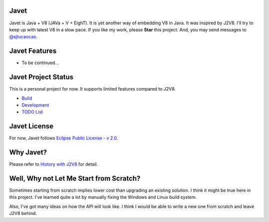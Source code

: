 Javet
=====

Javet is Java + V8 (JAVa + V + EighT). It is yet another way of embedding V8 in Java. It was inspired by J2V8. I'll try to keep up with latest V8 in a slow pace. If you like my work, please **Star** this project. And, you may send messages to `@sjtucaocao <https://twitter.com/sjtucaocao>`_.

Javet Features
==============

* To be continued...

Javet Project Status
====================

This is a personal project for now. It supports limited features compared to J2V8.

* `Build <docs/build.rst>`_
* `Development <docs/development.rst>`_
* `TODO List <docs/todo_list.rst>`_

Javet License
=============

For now, Javet follows `Eclipse Public License - v 2.0 <LICENSE>`_.

Why Javet?
==========

Please refer to `History with J2V8 <docs/history_with_j2v8.rst>`_ for detail.

Well, Why not Let Me Start from Scratch?
========================================

Sometimes starting from scratch implies lower cost than upgrading an existing solution. I think it might be true here in this project. I've learned quite a lot by manually fixing the Windows and Linux build system.

Also, I've got many ideas on how the API will look like. I think I would be able to write a new one from scratch and leave J2V8 behind.
